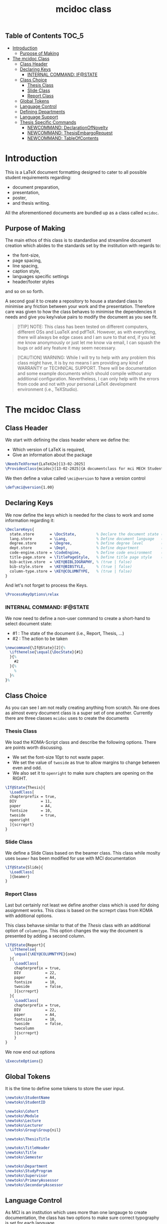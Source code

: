 #+TITLE: mcidoc class


** Table of Contents :TOC_5:
- [[#introduction][Introduction]]
  - [[#purpose-of-making][Purpose of Making]]
- [[#the-mcidoc-class][The mcidoc Class]]
  - [[#class-header][Class Header]]
  - [[#declaring-keys][Declaring Keys]]
    - [[#internal-command-ifstate][INTERNAL COMMAND: IF@STATE]]
  - [[#class-choice][Class Choice]]
    - [[#thesis-class][Thesis Class]]
    - [[#slide-class][Slide Class]]
    - [[#report-class][Report Class]]
  - [[#global-tokens][Global Tokens]]
  - [[#language-control][Language Control]]
  - [[#defining-departments][Defining Departments]]
  - [[#language-support][Language Support]]
  - [[#thesis-specific-commands][Thesis Specific Commands]]
    - [[#newcommand-declarationofnovelty][NEWCOMMAND: DeclarationOfNovelty]]
    - [[#newcommand-thesisembargorequest][NEWCOMMAND: ThesisEmbargoRequest]]
    - [[#newcommand-tableofcontents][NEWCOMMAND: TableOfContents]]

* Introduction

This is a LaTeX document formatting designed to cater to all possible student
requirements regarding:
 - document preparation,
 - presentation,
 - poster,
 - and thesis writing.
   
All the aforementioned documents are bundled up as a class called ~mcidoc~.

** Purpose of Making

 The main ethos of this class is to standardise and streamline document creation which abides
 to the standards set by the institution with regards to:
 - the font-size,
 - page spacing,
 - line spacing,
 - caption style,
 - languages specific settings
 - header/footer styles
and so on so forth.
  
A second goal it to create a repository to house a standard class to minimise any friction
between your work and the presentation. Therefore care was given to how the class behaves
to minimise the dependencies it needs and give you key/value pairs to modify the document
as you see fit.

#+begin_quote
[!TIP]
NOTE: This class has been tested on different computers, different OSs and LuaTeX
and pdfTeX. However, as with everything, there will always be edge cases and I am sure
to that end, if you let me know anonymously or just let me know via email, I can 
squash the bugs or add any feature it may seem necessary.
#+end_quote 

#+begin_quote
[!CAUTION]
WARNING: While I will try to help with any problem this class might have, it is by no means
I am providing any kind of WARRANTY or TECHNICAL SUPPORT. There will be
documentation and some example documents which should compile without any
additional configuration. Nevertheless, I can only help with the errors from code
and not with your personal LaTeX development environment (i.e., TeXStudio).
#+end_quote

* The mcidoc Class

** Class Header

We start with defining the class header where we define the:
 - Which version of LaTeX is required,
 - Give an information about the package

#+begin_src latex
\NeedsTeXFormat{LaTeX2e}[13-02-2025]  
\ProvidesClass{mcidoc}[13-02-2025]{A documentclass for mci MECH Students}    
#+end_src

We then define a value called ~\mci@version~ to have a
version control

#+begin_src latex
\def\mci@version{1.00}                
#+end_src

** Declaring Keys

We now define the keys which is needed for the class to work and some
information regarding it:

#+begin_src latex
\DeclareKeys{
  state.store       = \DocState,         % Declare the document state (Thesis | Report | Slide)
  lang.store        = \Lang,             % Define document language   (EN | DE)
  degree.store      = \Degree,           % Define degree level        (BSc | MSc)
  dept.store        = \Dept,             % Define department          (mech)
  code-engine.store = \CodeEngine,       % Define code environment    (listings | minted)
  title-page.store  = \TitlePageStyle,   % Define title page style    (standard | nouveau)
  bib-active.store  = \KEY@BIBLIOGRAPHY, % (true | false)
  bib-style.store   = \KEY@BIBSTYLE,     % (true | false)
  column-type.store = \KEY@COLUMNTYPE,   % (true | false)
}
#+end_src

And let's not forget to process the Keys.

#+begin_src latex
\ProcessKeyOptions\relax        
#+end_src

*** INTERNAL COMMAND: IF@STATE

We now need to define a non-user command to create a short-hand
to select document state:

 - #1 : The state of the document (i.e., Report, Thesis, ...)
 - #2 : The action to be taken

#+begin_src latex
\newcommand{\If@State}[2]{%
  \ifthenelse{\equal{\DocState}{#1}
  }{%
    #2
  }{%
    % 
  }%
}%
#+end_src

** Class Choice

As you can see I am not really creating anything from scratch.
No one does as almost every document class is a super set of one
another. Currently there are three classes ~mcidoc~ uses to create
the documents

*** Thesis Class

We load the KOMA-Script class and describe the following options.
There are points worth discussing.

- We set the font-size 10pt to not waste paper.
- We set the value of ~twoside~ as true to allow margins to change
  between even and odd.
- We also set it to ~openright~ to make sure chapters are opening
  on the RIGHT.

#+begin_src latex
\If@State{Thesis}{
  \LoadClass[
  chapterprefix = true,
  DIV           = 11,
  paper         = A4,
  fontsize      = 10,
  twoside       = true,
  openright
  ]{scrreprt}
}
#+end_src

*** Slide Class

We define a Slide Class based on the beamer class. This class while moslty uses ~beamer~
has been modified for use with MCI documentation

#+begin_src latex
\If@State{Slide}{
  \LoadClass[
  ]{beamer}
}
#+end_src

*** Report Class

Last but certainly not least we define another class which is used for doing assignment
works. This class is based on the scrreprt class from KOMA with additional options.

This class behavse similar to that of the [[Thesis Class][Thesis]] class with an additional option of
~columntype~. This option changes the way the document is presented by adding a second
column.

#+begin_src latex
\If@State{Report}{
  \ifthenelse{
    \equal{\KEY@COLUMNTYPE}{one}
  }{
    \LoadClass[
    chapterprefix = true,
    DIV           = 22,
    paper         = A4,
    fontsize      = 10,
    twoside       = false,
    ]{scrreprt}
  }{
    \LoadClass[
    chapterprefix = true,
    DIV           = 22,
    paper         = A4,
    fontsize      = 10,
    twoside       = false,
    twocolumn
    ]{scrreprt}
    }
}
#+end_src

We now end out options

#+begin_src latex
\ExecuteOptions{}
#+end_src

** Global Tokens

It is the time to define some tokens to store the user input.

#+begin_src latex
\newtoks\StudentName
\newtoks\StudentID

\newtoks\Cohort
\newtoks\Module
\newtoks\Lecture
\newtoks\Lecturer
\newtoks\Group\Group{nil}

\newtoks\ThesisTitle

\newtoks\TitleHeader
\newtoks\Title
\newtoks\Semester

\newtoks\Department 
\newtoks\StudyProgram
\newtoks\Supervisor
\newtoks\PrimaryAssessor
\newtoks\SecondaryAssessor
#+end_src


** Language Control

As MCI is an institution which uses more than one langauge to create documentation, the
class has two options to make sure correct typography is set for each language

- *English* Here we define a control sequence to allow certain controls if the language
  is German.
  - #1 : Action to be taken if English.
  
#+begin_src latex
\newcommand{\Lang@English}[1]{%
  \ifthenelse{\equal{\Lang}{EN}%
  }{%
    #1
  }{%
  }%
}%
#+end_src


- *German* Here we define a control sequence to allow certain controls if the language
  is German.
  - #1 : Action to be taken if German.

#+begin_src latex
\newcommand{\Lang@German}[1]{%
  \ifthenelse{\equal{\Lang}{DE}
  }{%
    #1
  }{%
  }%
}%
#+end_src

** Defining Departments

Here we define the departments supported by the ~mcidoc~ class:

#+begin_src latex
\ifthenelse{%
  \equal{\Dept}{MECH}%
}{%
  \Lang@English{\def\Department{Mechatronics}}%
  % 
  \Lang@German{\def\Department{Mechatronik}}
}{}%
#+end_src


** Language Support

#+begin_src latex
\ifthenelse{\equal{\Lang}{EN}%
}{%
  \RequirePackage[english]{babel}    % <-- Allows english settings and typography
}{%
  \RequirePackage[ngerman]{babel}    % <-- Allows german settings and typography
}%
#+end_src


** Thesis Specific Commands

#+begin_src latex 
 \ifthenelse{\equal{\DocState}{Thesis}
  }{
#+end_src

*** NEWCOMMAND: DeclarationOfNovelty

#+begin_src latex
\newcommand\DeclarationOfNovelty{%
  %
  \ifthenelse{%
	\equal{\Lang}{EN}%
  }{%
    %
	\section*{Declaration in Lieu of Oath}
    
	I hereby declare, under oath, the thesis titled,
	% 
	\begin{center}
      \textit{\the\ThesisTitle}
	\end{center}
	% 
	has been my independent work and has not been aided
    with any prohibited means as declared
	by the program and/or the institution. \\

	I declare, to the best of my knowledge and belief, that
	all passages taken from published, unpublished sources
    have been reproduced as original, slightly changed,
    have been mentioned and sources have been cited
    accordingly as required by academic academic standards
    decreed by the institution and the program \\[5\baselineskip]

	\rule{5cm}{0.2pt}\hfill\rule{5cm}{0.2pt}\\
	\phantom{Date }Place, Date\hfill Signature\hspace{15mm}
  }{%
	\section*{Eidesstattliche Erklärung}
	Ich erkl"are hiermit an Eides statt, dass ich die vorliegende
    Arbeit selbst"andig angefertigt habe. Die aus fremden
    Quellen direkt oder indirekt "ubernommenen Gedanken sind
    als solche kenntlich gemacht. Die Arbeit wurde bisher weder
    in gleicher noch in "ahnlicher Form einer anderen
    Pr"ufungsbeh"orde vorgelegt und auch noch nicht
    ver"offentlicht.\\[5\baselineskip]
    
	\rule{5cm}{0.2pt}\hfill\rule{5cm}{0.2pt}\\
	\phantom{Datum }Ort, Datum\hfill Unterschrift\hspace{15mm} } \cleardoublepage }
#+end_src

*** NEWCOMMAND: ThesisEmbargoRequest

#+begin_src latex
\newcommand{\ThesisEmbargoRequest}[1][5]{
  %
	\ifthenelse{%
		\equal{\Lang}{EN}
	}{%
		\section*{Preclusion from Public Access}
        
		I have requested preclusion from public
        access for the work titled,
		%
		\begin{center}
			\textit{\the\ThesisTitle}
		\end{center}
		%
		which was approved by the \the\year\, study program,
        and therefore has been blocked from
		public domain until the
        date of 31.07.\fpeval{\the\year + #1}.

		\vspace{8ex}
		\rule{5cm}{1pt}\hfill\rule{5cm}{1pt}\\
		\phantom{GethsafMuco}Place, Date\hfill Signature\hspace{15mm}

	}{
		\section*{Ausschluss vom öffentlichen Zugang}
		Ich habe den Ausschluss der öffentlichen
        Zugänglichkeit für die Arbeit mit dem Titel
		%
		\begin{center}
			\textit{\the\ThesisTitle}
		\end{center}
		%
		beantragt, die vom Studienprogramm \the\year\, genehmigt
        wurde und daher gesperrt wurde
		bis zum Datum 31.07.\engord{\numexpr{\the\year + #1}\relax}
        gemeinfrei.

		\vspace{8ex}
		\rule{5cm}{1pt}\hfill\rule{5cm}{1pt}\\
		\phantom{Datum }Ort, Datum\hfill Unterschrift\hspace{15mm}}
	\cleardoublepage
  }
#+end_src

*** NEWCOMMAND: TableOfContents

#+begin_src latex
\newcommand{\TableOfContents}{
  \tableofcontents
  % 
  \clearpage
  \pagenumbering{arabic}
  % 
  \pagestyle{scrheadings}

} 
#+end_src

#+begin_src latex
}
#+end_src
